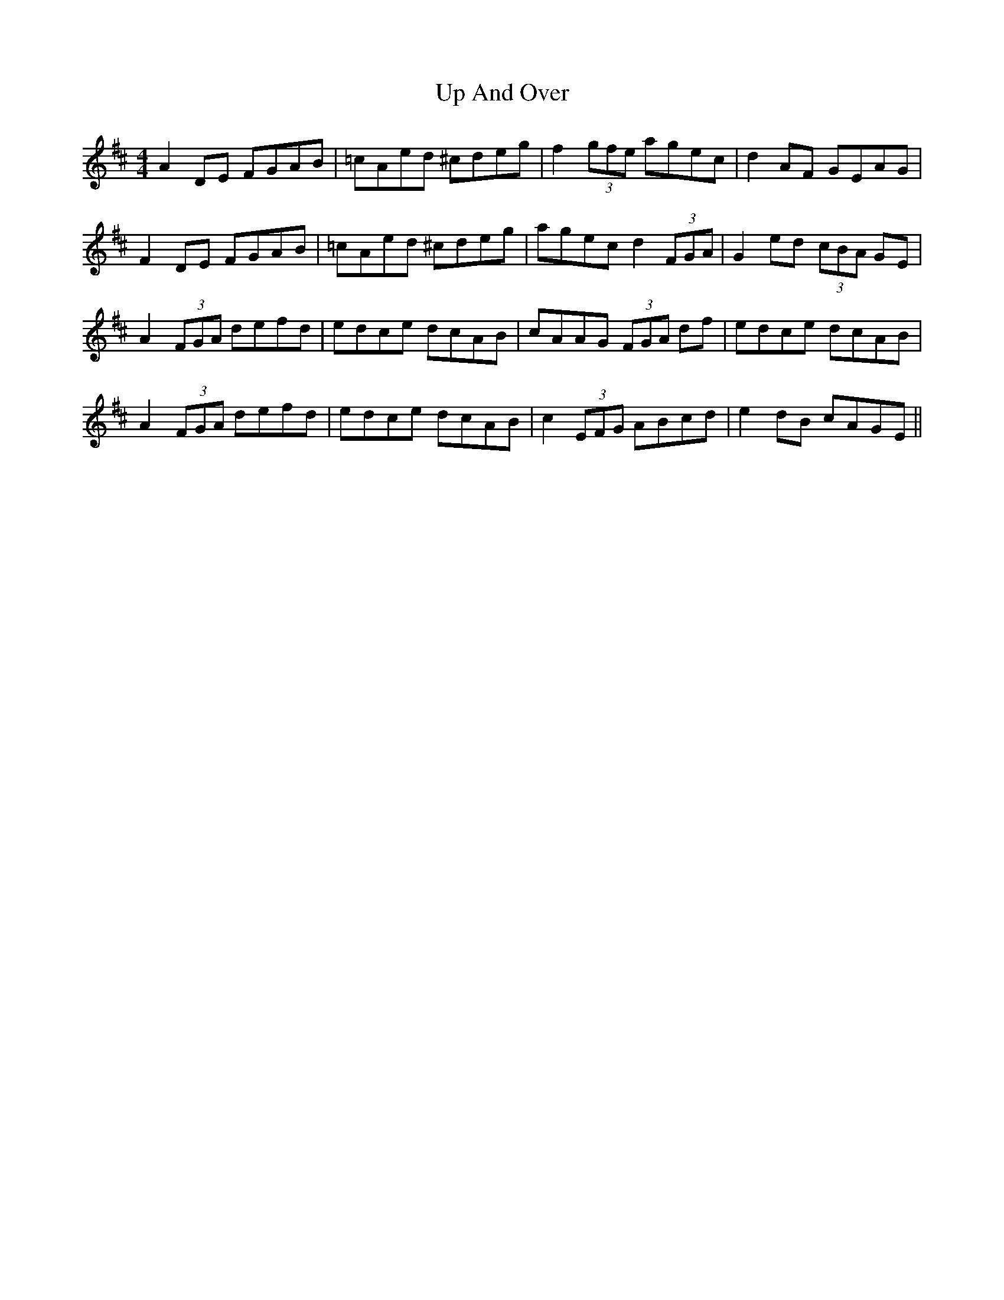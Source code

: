 X: 41591
T: Up And Over
R: reel
M: 4/4
K: Dmajor
A2 DE FGAB|=cAed ^cdeg|f2 (3gfe agec|d2 AF GEAG|
F2 DE FGAB|=cAed ^cdeg|agec d2 (3FGA|G2 ed (3cBA GE|
A2 (3FGA defd|edce dcAB|cAAG (3FGA df|edce dcAB|
A2 (3FGA defd|edce dcAB|c2 (3EFG ABcd|e2 dB cAGE||

